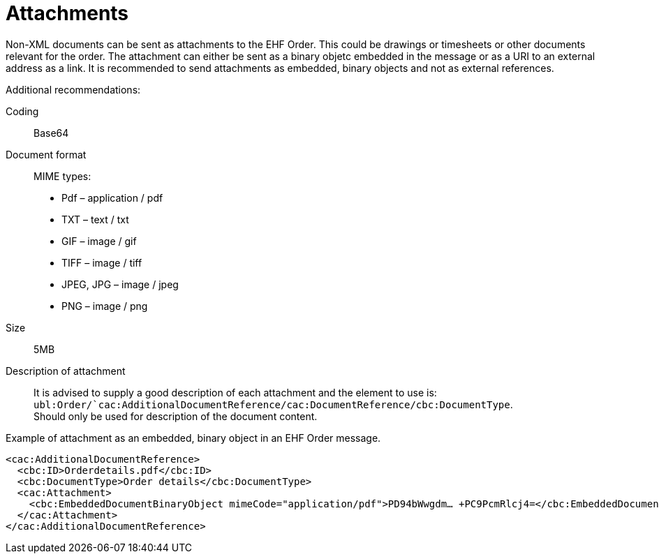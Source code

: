 = Attachments

Non-XML documents can be sent as attachments to the EHF Order. This could be drawings or timesheets or other documents relevant for the order. The attachment can either be sent as a binary objetc embedded in the message or as a URI to an external address as a link.
It is recommended to send attachments as embedded, binary objects and not as external references.

Additional recommendations:

Coding::
Base64
Document format::
MIME types:
* Pdf – application / pdf
* TXT – text / txt
* GIF – image / gif
* TIFF – image / tiff
* JPEG, JPG – image / jpeg
* PNG – image / png
Size::
5MB
Description of attachment::
It is advised to supply a good description of each attachment and the element to use is: ```ubl:Order/`cac:AdditionalDocumentReference/cac:DocumentReference/cbc:DocumentType```. +
Should only be used for description of the document content.

[source]
.Example of attachment as an embedded, binary object in an EHF Order message.
----
<cac:AdditionalDocumentReference>
  <cbc:ID>Orderdetails.pdf</cbc:ID>
  <cbc:DocumentType>Order details</cbc:DocumentType>
  <cac:Attachment>
    <cbc:EmbeddedDocumentBinaryObject mimeCode="application/pdf">PD94bWwgdm… +PC9PcmRlcj4=</cbc:EmbeddedDocumentBinaryObject>
  </cac:Attachment>
</cac:AdditionalDocumentReference>
----

